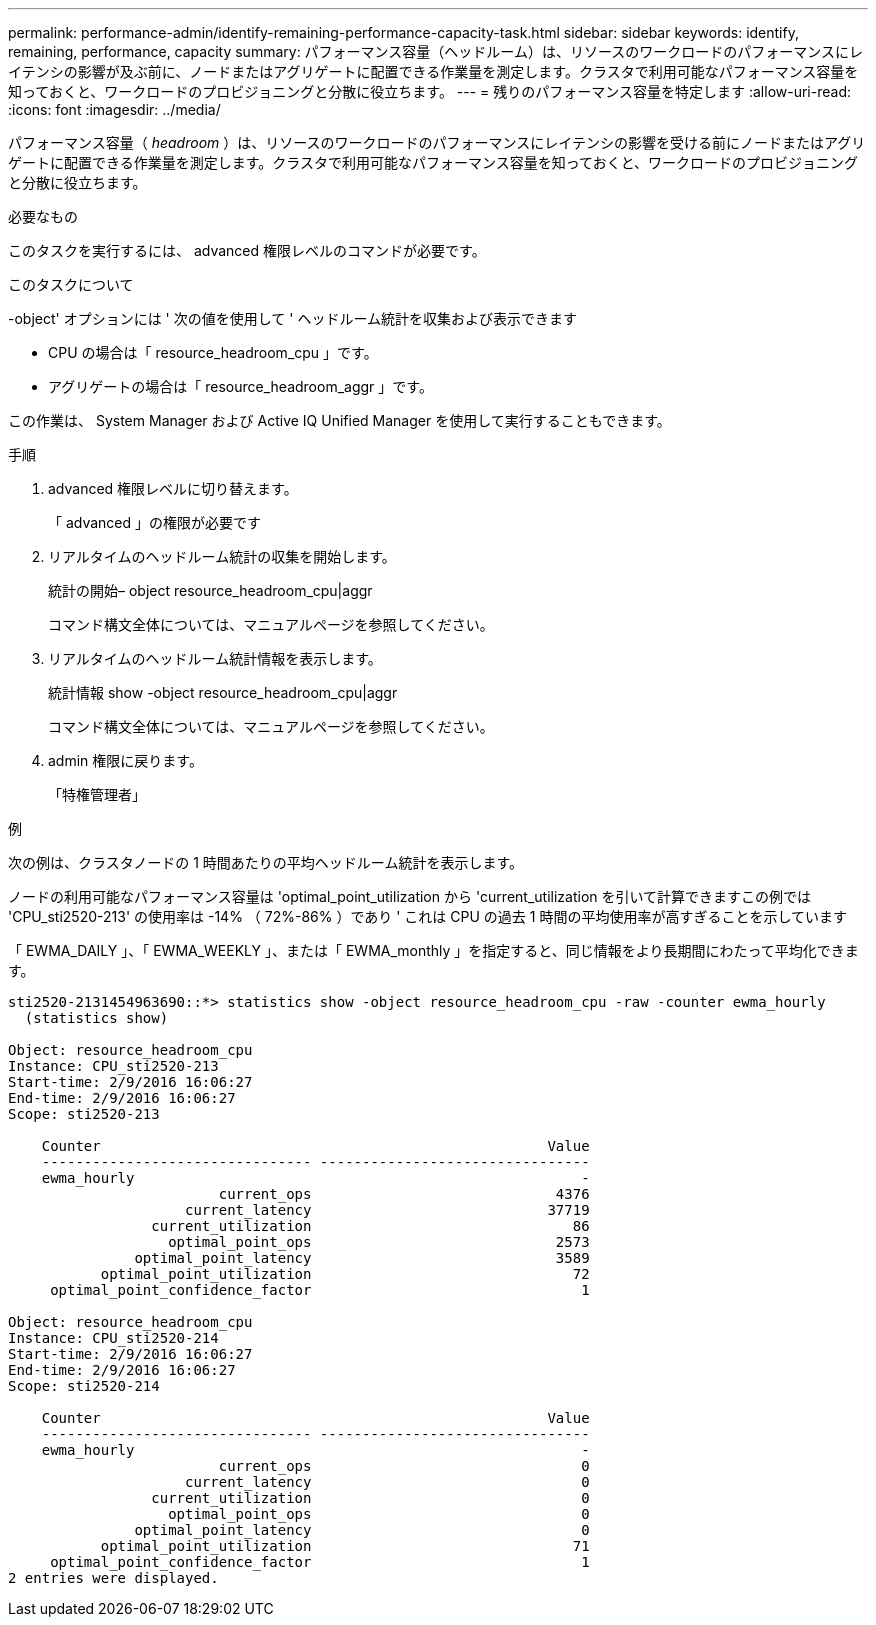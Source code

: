 ---
permalink: performance-admin/identify-remaining-performance-capacity-task.html 
sidebar: sidebar 
keywords: identify, remaining, performance, capacity 
summary: パフォーマンス容量（ヘッドルーム）は、リソースのワークロードのパフォーマンスにレイテンシの影響が及ぶ前に、ノードまたはアグリゲートに配置できる作業量を測定します。クラスタで利用可能なパフォーマンス容量を知っておくと、ワークロードのプロビジョニングと分散に役立ちます。 
---
= 残りのパフォーマンス容量を特定します
:allow-uri-read: 
:icons: font
:imagesdir: ../media/


[role="lead"]
パフォーマンス容量（ _headroom_ ）は、リソースのワークロードのパフォーマンスにレイテンシの影響を受ける前にノードまたはアグリゲートに配置できる作業量を測定します。クラスタで利用可能なパフォーマンス容量を知っておくと、ワークロードのプロビジョニングと分散に役立ちます。

.必要なもの
このタスクを実行するには、 advanced 権限レベルのコマンドが必要です。

.このタスクについて
-object' オプションには ' 次の値を使用して ' ヘッドルーム統計を収集および表示できます

* CPU の場合は「 resource_headroom_cpu 」です。
* アグリゲートの場合は「 resource_headroom_aggr 」です。


この作業は、 System Manager および Active IQ Unified Manager を使用して実行することもできます。

.手順
. advanced 権限レベルに切り替えます。
+
「 advanced 」の権限が必要です

. リアルタイムのヘッドルーム統計の収集を開始します。
+
統計の開始– object resource_headroom_cpu|aggr

+
コマンド構文全体については、マニュアルページを参照してください。

. リアルタイムのヘッドルーム統計情報を表示します。
+
統計情報 show -object resource_headroom_cpu|aggr

+
コマンド構文全体については、マニュアルページを参照してください。

. admin 権限に戻ります。
+
「特権管理者」



.例
次の例は、クラスタノードの 1 時間あたりの平均ヘッドルーム統計を表示します。

ノードの利用可能なパフォーマンス容量は 'optimal_point_utilization から 'current_utilization を引いて計算できますこの例では 'CPU_sti2520-213' の使用率は -14% （ 72%-86% ）であり ' これは CPU の過去 1 時間の平均使用率が高すぎることを示しています

「 EWMA_DAILY 」、「 EWMA_WEEKLY 」、または「 EWMA_monthly 」を指定すると、同じ情報をより長期間にわたって平均化できます。

[listing]
----
sti2520-2131454963690::*> statistics show -object resource_headroom_cpu -raw -counter ewma_hourly
  (statistics show)

Object: resource_headroom_cpu
Instance: CPU_sti2520-213
Start-time: 2/9/2016 16:06:27
End-time: 2/9/2016 16:06:27
Scope: sti2520-213

    Counter                                                     Value
    -------------------------------- --------------------------------
    ewma_hourly                                                     -
                         current_ops                             4376
                     current_latency                            37719
                 current_utilization                               86
                   optimal_point_ops                             2573
               optimal_point_latency                             3589
           optimal_point_utilization                               72
     optimal_point_confidence_factor                                1

Object: resource_headroom_cpu
Instance: CPU_sti2520-214
Start-time: 2/9/2016 16:06:27
End-time: 2/9/2016 16:06:27
Scope: sti2520-214

    Counter                                                     Value
    -------------------------------- --------------------------------
    ewma_hourly                                                     -
                         current_ops                                0
                     current_latency                                0
                 current_utilization                                0
                   optimal_point_ops                                0
               optimal_point_latency                                0
           optimal_point_utilization                               71
     optimal_point_confidence_factor                                1
2 entries were displayed.
----